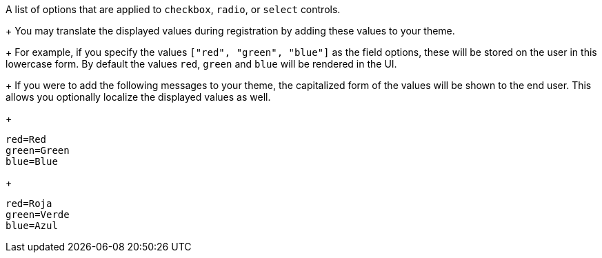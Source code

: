 A list of options that are applied to `checkbox`, `radio`, or `select` controls.
+
You may translate the displayed values during registration by adding these values to your theme.
+
For example, if you specify the values `["red", "green", "blue"]` as the field options, these will be stored on the user in this lowercase form. By default the values `red`, `green` and `blue` will be rendered in the UI.
+
If you were to add the following messages to your theme, the capitalized form of the values will be shown to the end user. This allows you optionally localize the displayed values as well.
+
```
red=Red
green=Green
blue=Blue
```
+
```
red=Roja
green=Verde
blue=Azul
```